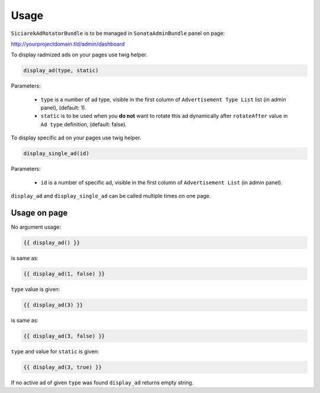 Usage
=====

``SiciarekAdRotatorBundle`` is to be managed in ``SonataAdminBundle`` panel on page:

http://yourprojectdomain.tld/admin/dashboard

To display radmized ads on your pages use twig helper.

.. code-block:: jinja

    display_ad(type, static)

Parameters:

    * ``type`` is a number of ad type, visible in the first column of ``Advertisement Type List`` list (in admin panel), (default: 1).
    * ``static`` is to be used when you **do not** want to rotate this ad dynamically after ``rotateAfter`` value in ``Ad type`` definition, (default: false).


To display specific ad on your pages use twig helper.

.. code-block:: jinja

    display_single_ad(id)

Parameters:

    * ``id`` is a number of specific ad, visible in the first column of ``Advertisement List`` (in admin panel).


``display_ad`` and ``display_single_ad`` can be called multiple times on one page.


Usage on page
-------------

No argument usage:

.. code-block:: jinja

    {{ display_ad() }}

is same as:

.. code-block:: jinja

    {{ display_ad(1, false) }}

``type`` value is given:

.. code-block:: jinja

    {{ display_ad(3) }}

is same as:

.. code-block:: jinja

    {{ display_ad(3, false) }}


``type`` and value for ``static`` is given:

.. code-block:: jinja

    {{ display_ad(3, true) }}


If no active ad of given ``type`` was found ``display_ad`` returns empty string.
